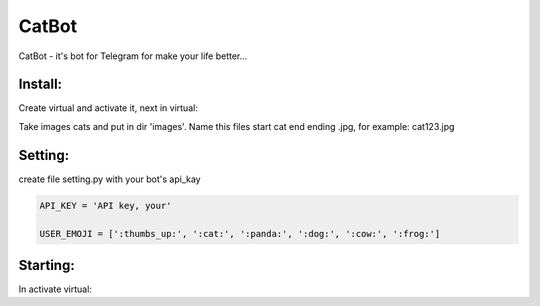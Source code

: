 CatBot
======

CatBot - it's bot for Telegram for make your life better...

Install:
--------
Create virtual and activate it, next in virtual:

.. code-block:: text
	pip install -r requirement.txt

Take images cats and put in dir 'images'. Name this files start cat end ending .jpg, for example: cat123.jpg

Setting:
--------
create file setting.py with your bot's api_kay

.. code-block:: python

	API_KEY = 'API key, your'

	USER_EMOJI = [':thumbs_up:', ':cat:', ':panda:', ':dog:', ':cow:', ':frog:']


Starting:
--------
In activate virtual:

.. code-block:: text
	python bot.py